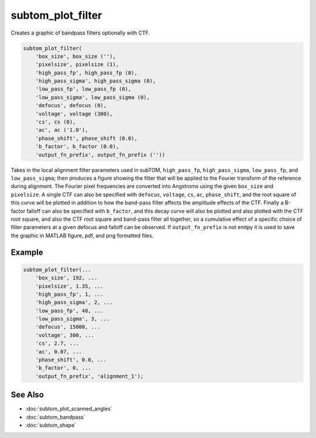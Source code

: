 ==================
subtom_plot_filter
==================

Creates a graphic of bandpass filters optionally with CTF.

.. code-block:: matlab

    subtom_plot_filter(
        'box_size', box_size (''),
        'pixelsize', pixelsize (1),
        'high_pass_fp', high_pass_fp (0),
        'high_pass_sigma', high_pass_sigma (0),
        'low_pass_fp', low_pass_fp (0),
        'low_pass_sigma', low_pass_sigma (0),
        'defocus', defocus (0),
        'voltage', voltage (300),
        'cs', cs (0),
        'ac', ac ('1.0'),
        'phase_shift', phase_shift (0.0),
        'b_factor', b_factor (0.0),
        'output_fn_prefix', output_fn_prefix (''))

Takes in the local alignment filter parameters used in subTOM, ``high_pass_fp``,
``high_pass_sigma``, ``low_pass_fp``, and ``low_pass_sigma``; then produces a
figure showing the filter that will be applied to the Fourier transform of the
reference during alignment.  The Fourier pixel frequencies are converted into
Angstroms using the given ``box_size`` and ``pixelsize``.  A single CTF can also
be specified with ``defocus``, ``voltage``, ``cs``, ``ac``, ``phase_shift``, and
the root square of this curve will be plotted in addition to how the band-pass
filter affects the amplitude effects of the CTF. Finally a B-factor falloff can
also be specified with ``b_factor``, and this decay curve will also be plotted
and also plotted with the CTF root square, and also the CTF root square and
band-pass filter all together, so a cumulative effect of a specific choice of
filter parameters at a given defocus and falloff can be observed. If
``output_fn_prefix`` is not emtpy it is used to save the graphic in MATLAB
figure, pdf, and png formatted files.

-------
Example
-------

.. code-block:: matlab

    subtom_plot_filter(...
        'box_size', 192, ...
        'pixelsize', 1.35, ...
        'high_pass_fp', 1, ...
        'high_pass_sigma', 2, ...
        'low_pass_fp', 48, ...
        'low_pass_sigma', 3, ...
        'defocus', 15000, ...
        'voltage', 300, ...
        'cs', 2.7, ...
        'ac', 0.07, ...
        'phase_shift', 0.0, ...
        'b_factor', 0, ...
        'output_fn_prefix', 'alignment_1');

--------
See Also
--------

* :doc:`subtom_plot_scanned_angles`
* :doc:`subtom_bandpass`
* :doc:`subtom_shape`
